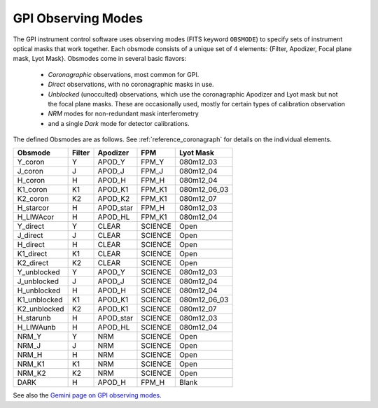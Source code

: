 
GPI Observing Modes
========================


The GPI instrument control software uses observing modes (FITS keyword ``OBSMODE``) to specify sets of instrument optical masks that
work together. Each obsmode consists of a unique set of 4 elements: {Filter, Apodizer, Focal plane mask, Lyot Mask}.  Obsmodes come in several basic flavors:

 * *Coronagraphic* observations, most common for GPI.
 * *Direct* observations, with no coronagraphic masks in use.
 * *Unblocked* (unocculted) observations, which use the coronagraphic Apodizer and Lyot mask but not the focal plane masks. These 
   are occasionally used, mostly for certain types of calibration observation
 * *NRM* modes for non-redundant mask interferometry
 * and a single *Dark* mode for detector calibrations. 

The defined Obsmodes are as follows. See :ref:`reference_coronagraph` for details on the individual elements. 

============ ======= ==============  =======  ==============
Obsmode      Filter    Apodizer        FPM     Lyot Mask
============ ======= ==============  =======  ==============
Y_coron         Y       APOD_Y        FPM_Y   080m12_03
J_coron         J       APOD_J        FPM_J   080m12_04
H_coron         H       APOD_H        FPM_H   080m12_04
K1_coron        K1      APOD_K1       FPM_K1  080m12_06_03
K2_coron        K2      APOD_K2       FPM_K1  080m12_07
H_starcor       H       APOD_star     FPM_H   080m12_03
H_LIWAcor       H       APOD_HL       FPM_K1  080m12_04
Y_direct        Y       CLEAR        SCIENCE  Open
J_direct        J       CLEAR        SCIENCE  Open
H_direct        H       CLEAR        SCIENCE  Open
K1_direct       K1      CLEAR        SCIENCE  Open
K2_direct       K2      CLEAR        SCIENCE  Open
Y_unblocked     Y       APOD_Y       SCIENCE  080m12_03
J_unblocked     J       APOD_J       SCIENCE  080m12_04
H_unblocked     H       APOD_H       SCIENCE  080m12_04
K1_unblocked    K1      APOD_K1      SCIENCE  080m12_06_03
K2_unblocked    K2      APOD_K1      SCIENCE  080m12_07
H_starunb       H       APOD_star    SCIENCE  080m12_03
H_LIWAunb       H       APOD_HL      SCIENCE  080m12_04
NRM_Y           Y       NRM          SCIENCE  Open
NRM_J           J       NRM          SCIENCE  Open
NRM_H           H       NRM          SCIENCE  Open
NRM_K1          K1      NRM          SCIENCE  Open
NRM_K2          K2      NRM          SCIENCE  Open
DARK            H       APOD_H       FPM_H    Blank
============ ======= ==============  =======  ==============


See also the `Gemini page on GPI observing modes <http://www.gemini.edu/sciops/instruments/gpi/default-mode>`_.
